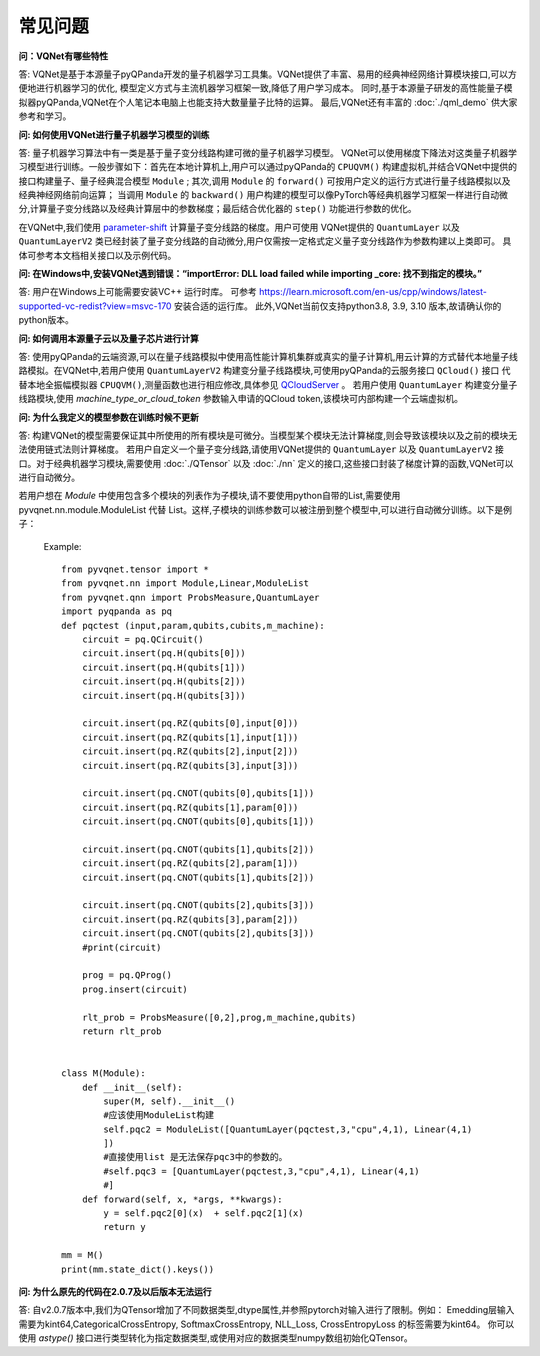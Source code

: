 常见问题
================

**问：VQNet有哪些特性**

答: VQNet是基于本源量子pyQPanda开发的量子机器学习工具集。VQNet提供了丰富、易用的经典神经网络计算模块接口,可以方便地进行机器学习的优化,
模型定义方式与主流机器学习框架一致,降低了用户学习成本。
同时,基于本源量子研发的高性能量子模拟器pyQPanda,VQNet在个人笔记本电脑上也能支持大数量量子比特的运算。
最后,VQNet还有丰富的 :doc:`./qml_demo` 供大家参考和学习。

**问: 如何使用VQNet进行量子机器学习模型的训练** 

答: 量子机器学习算法中有一类是基于量子变分线路构建可微的量子机器学习模型。
VQNet可以使用梯度下降法对这类量子机器学习模型进行训练。一般步骤如下：首先在本地计算机上,用户可以通过pyQPanda的 ``CPUQVM()`` 构建虚拟机,并结合VQNet中提供的接口构建量子、量子经典混合模型 ``Module`` ; 其次,调用 ``Module`` 的 ``forward()`` 可按用户定义的运行方式进行量子线路模拟以及经典神经网络前向运算；
当调用 ``Module`` 的 ``backward()`` 用户构建的模型可以像PyTorch等经典机器学习框架一样进行自动微分,计算量子变分线路以及经典计算层中的参数梯度；最后结合优化器的 ``step()`` 功能进行参数的优化。

在VQNet中,我们使用 `parameter-shift <https://arxiv.org/abs/1803.00745>`_ 计算量子变分线路的梯度。用户可使用
VQNet提供的 ``QuantumLayer`` 以及 ``QuantumLayerV2`` 类已经封装了量子变分线路的自动微分,用户仅需按一定格式定义量子变分线路作为参数构建以上类即可。
具体可参考本文档相关接口以及示例代码。

**问: 在Windows中,安装VQNet遇到错误：“importError: DLL load failed while importing _core: 找不到指定的模块。”**

答: 用户在Windows上可能需要安装VC++ 运行时库。
可参考 https://learn.microsoft.com/en-us/cpp/windows/latest-supported-vc-redist?view=msvc-170 安装合适的运行库。
此外,VQNet当前仅支持python3.8, 3.9, 3.10 版本,故请确认你的python版本。

**问: 如何调用本源量子云以及量子芯片进行计算**

答: 使用pyQPanda的云端资源,可以在量子线路模拟中使用高性能计算机集群或真实的量子计算机,用云计算的方式替代本地量子线路模拟。在VQNet中,若用户使用 ``QuantumLayerV2`` 构建变分量子线路模块,可使用pyQPanda的云服务接口 ``QCloud()`` 接口
代替本地全振幅模拟器 ``CPUQVM()``,测量函数也进行相应修改,具体参见 `QCloudServer <https://pyqpanda-toturial.readthedocs.io/zh/latest/QCloudServer.html>`_ 。
若用户使用 ``QuantumLayer`` 构建变分量子线路模块,使用 `machine_type_or_cloud_token` 参数输入申请的QCloud token,该模块可内部构建一个云端虚拟机。


**问: 为什么我定义的模型参数在训练时候不更新**

答: 构建VQNet的模型需要保证其中所使用的所有模块是可微分。当模型某个模块无法计算梯度,则会导致该模块以及之前的模块无法使用链式法则计算梯度。
若用户自定义一个量子变分线路,请使用VQNet提供的 ``QuantumLayer`` 以及 ``QuantumLayerV2`` 接口。对于经典机器学习模块,需要使用 :doc:`./QTensor` 以及 :doc:`./nn` 定义的接口,这些接口封装了梯度计算的函数,VQNet可以进行自动微分。

若用户想在 `Module` 中使用包含多个模块的列表作为子模块,请不要使用python自带的List,需要使用 pyvqnet.nn.module.ModuleList 代替 List。这样,子模块的训练参数可以被注册到整个模型中,可以进行自动微分训练。以下是例子：

    Example::

        from pyvqnet.tensor import *
        from pyvqnet.nn import Module,Linear,ModuleList
        from pyvqnet.qnn import ProbsMeasure,QuantumLayer
        import pyqpanda as pq
        def pqctest (input,param,qubits,cubits,m_machine):
            circuit = pq.QCircuit()
            circuit.insert(pq.H(qubits[0]))
            circuit.insert(pq.H(qubits[1]))
            circuit.insert(pq.H(qubits[2]))
            circuit.insert(pq.H(qubits[3]))

            circuit.insert(pq.RZ(qubits[0],input[0]))
            circuit.insert(pq.RZ(qubits[1],input[1]))
            circuit.insert(pq.RZ(qubits[2],input[2]))
            circuit.insert(pq.RZ(qubits[3],input[3]))

            circuit.insert(pq.CNOT(qubits[0],qubits[1]))
            circuit.insert(pq.RZ(qubits[1],param[0]))
            circuit.insert(pq.CNOT(qubits[0],qubits[1]))

            circuit.insert(pq.CNOT(qubits[1],qubits[2]))
            circuit.insert(pq.RZ(qubits[2],param[1]))
            circuit.insert(pq.CNOT(qubits[1],qubits[2]))

            circuit.insert(pq.CNOT(qubits[2],qubits[3]))
            circuit.insert(pq.RZ(qubits[3],param[2]))
            circuit.insert(pq.CNOT(qubits[2],qubits[3]))
            #print(circuit)

            prog = pq.QProg()
            prog.insert(circuit)

            rlt_prob = ProbsMeasure([0,2],prog,m_machine,qubits)
            return rlt_prob


        class M(Module):
            def __init__(self):
                super(M, self).__init__()
                #应该使用ModuleList构建
                self.pqc2 = ModuleList([QuantumLayer(pqctest,3,"cpu",4,1), Linear(4,1)
                ])
                #直接使用list 是无法保存pqc3中的参数的。
                #self.pqc3 = [QuantumLayer(pqctest,3,"cpu",4,1), Linear(4,1)
                #]
            def forward(self, x, *args, **kwargs):
                y = self.pqc2[0](x)  + self.pqc2[1](x)
                return y

        mm = M()
        print(mm.state_dict().keys())

**问: 为什么原先的代码在2.0.7及以后版本无法运行**

答: 自v2.0.7版本中,我们为QTensor增加了不同数据类型,dtype属性,并参照pytorch对输入进行了限制。例如： Emedding层输入需要为kint64,CategoricalCrossEntropy, SoftmaxCrossEntropy, NLL_Loss, CrossEntropyLoss 的标签需要为kint64。
你可以使用 `astype()` 接口进行类型转化为指定数据类型,或使用对应的数据类型numpy数组初始化QTensor。
